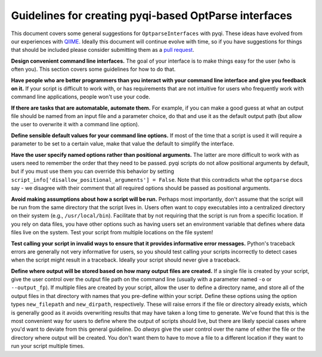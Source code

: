 .. _optparse-guidelines:

Guidelines for creating pyqi-based OptParse interfaces
==========================================================

This document covers some general suggestions for ``OptparseInterfaces`` with pyqi. These ideas have evolved from our experiences with `QIIME <http://www.qiime.org>`_. Ideally this document will continue evolve with time, so if you have suggestions for things that should be included please consider submitting them as a `pull request <https://help.github.com/articles/using-pull-requests>`_.  

**Design convenient command line interfaces.** The goal of your interface is to make things easy for the user (who is often you). This section covers some guidelines for how to do that.

**Have people who are better programmers than you interact with your command line interface and give you feedback on it.** If your script is difficult to work with, or has requirements that are not intuitive for users who frequently work with command line applications, people won't use your code. 

**If there are tasks that are automatable, automate them.** For example, if you can make a good guess at what an output file should be named from an input file and a parameter choice, do that and use it as the default output path (but allow the user to overwrite it with a command line option).

**Define sensible default values for your command line options.** If most of the time that a script is used it will require a parameter to be set to a certain value, make that value the default to simplify the interface.

**Have the user specify named options rather than positional arguments.** The latter are more difficult to work with as users need to remember the order that they need to be passed. pyqi scripts do not allow positional arguments by default, but if you must use them you can override this behavior by setting ``script_info['disallow_positional_arguments'] = False``. Note that this contradicts what the ``optparse`` docs say - we disagree with their comment that all required options should be passed as positional arguments. 

**Avoid making assumptions about how a script will be run.** Perhaps most importantly, don't assume that the script will be run from the same directory that the script lives in. Users often want to copy executables into a centralized directory on their system (e.g., ``/usr/local/bin``). Facilitate that by not requiring that the script is run from a specific location. If you rely on data files, you have other options such as having users set an environment variable that defines where data files live on the system. Test your script from multiple locations on the file system!

**Test calling your script in invalid ways to ensure that it provides informative error messages.** Python's traceback errors are generally not very informative for users, so you should test calling your scripts incorrectly to detect cases when the script might result in a traceback. Ideally your script should never give a traceback.

**Define where output will be stored based on how many output files are created.** If a single file is created by your script, give the user control over the output file path on the command line (usually with a parameter named ``-o`` or ``--output_fp``). If multiple files are created by your script, allow the user to define a directory name, and store all of the output files in that directory with names that you pre-define within your script. Define these options using the option types ``new_filepath`` and ``new_dirpath``, respectively. These will raise errors if the file or directory already exists, which is generally good as it avoids overwriting results that may have taken a long time to generate. We've found that this is the most convenient way for users to define where the output of scripts should live, but there are likely special cases where you'd want to deviate from this general guideline. Do *always* give the user control over the name of either the file or the directory where output will be created. You don't want them to have to move a file to a different location if they want to run your script multiple times.